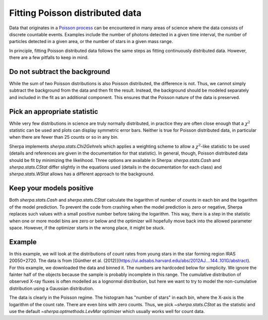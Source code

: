 Fitting Poisson distributed data
================================

Data that originates in a `Poisson process <https://en.wikipedia.org/wiki/Poisson_point_process>`_
can be encountered in many areas of science where the data consists of
discrete countable events. Examples include the number of photons detected
in a given time interval, the number of particles detected in a given
area, or the number of stars in a given mass range.

In principle, fitting Poisson distributed data follows the same steps as fitting
continuously distributed data. However, there are a few pitfalls to keep in mind.

Do not subtract the background
------------------------------
While the sum of two Poisson distributions is also Poisson distributed, the difference
is not. Thus, we cannot simply subtract the background from the data and then fit the result.
Instead, the background should be modeled separately and included in the fit as an additional
component. This ensures that the Poisson nature of the data is preserved.



Pick an appropriate statistic
-----------------------------

While very few distributions in science are truly normally distributed, in practice
they are often close enough that a :math:`\chi^2` statistic can be used and plots can
display symmetric error bars. Neither is true for Poisson distributed data, in particular
when there are fewer than 25 counts or so in any bin.

Sherpa implements `sherpa.stats.Chi2Gehrels` which applies a
weighting scheme to allow a :math:`\chi^2`-like statistic to be used (details and
references are given in the documentation for that statistic).
In general, though, Poisson distributed data should be fit by minimizing the
likelihood. Three options are available in Sherpa:
`sherpa.stats.Cash` and `sherpa.stats.CStat` differ slightly in the equations used (details
in the documentation for each class) and `sherpa.stats.WStat` allows has a different approach
to the background.


Keep your models positive
-------------------------
Both `sherpa.stats.Cash` and `sherpa.stats.CStat` calculate the logarithm
of number of counts in each bin and the logarithm of the model prediction.
To prevent the code from crashing when the model prediction is zero or negative, Sherpa
replaces such values with a small positive number before taking the logarithm.
This way, there is a step in the statistic when one or more model bins are zero or below
and the optimizer will hopefully move back into the allowed parameter space. However, if
the optimizer starts in the wrong place, it might be stuck.

Example
-------
In this example, we will look at the distributions of count rates from
young stars in the star forming region IRAS 20050+2720. The data is from
[Günther et al. (2012)](https://ui.adsabs.harvard.edu/abs/2012AJ....144..101G/abstract).
For this example, we downloaded the data and binned it.
The numbers are hardcoded below for simplicity.
We ignore the fainter half of the objects because the sample is probably
incomplete in this range. The cumulative distribution of observed X-ray fluxes
is often modelled as a lognormal distribution, but here we want to try to model
the non-cumulative distribution using a Gaussian distribution.

.. plot::
    :include-source:
    :context:
    :nofigs:

    >>> import numpy as np
    >>> from sherpa.data import Data1DInt
    >>> from sherpa.models import Gauss1D
    >>> from sherpa.stats import CStat
    >>> from sherpa.optmethods import LevMar
    >>> from sherpa.fit import Fit
    >>>
    >>> hist = np.array([45, 50, 43, 30, 27, 32,  5,  8,  0,  4,  1,  0])
    >>> edges = np.array([-6.5, -6.3, -6.1, -5.9, -5.7, -5.5, -5.3, -5.1, -4.9, -4.7, -4.5,
    ...    -4.3, -4.1])
    >>> xrayflux = Data1DInt('xrayflux', edges[:-1], edges[1:], hist)

The data is clearly in the Poisson regime. The histogram has "number of stars"
in each bin, where the X-axis is the logarithm of the count rate. There are
even bins with zero counts.
Thus, we pick `~sherpa.stats.CStat` as the statistic and use the default
`~sherpa.optmethods.LevMar` optimizer which usually works well for count data.

.. plot::
    :include-source:
    :context:

    >>> from sherpa.plot import DataPlot, ModelPlot
    >>> xraydistribution = Gauss1D('xraydistribution')
    >>> xfit = Fit(data=xrayflux, model=xraydistribution, stat=CStat(), method=LevMar())
    >>> xfit.guess()
    >>> print(xfit.fit())
    datasets       = None
    itermethodname = none
    methodname     = levmar
    statname       = cstat
    succeeded      = True
    parnames       = ('xraydistribution.fwhm', 'xraydistribution.pos', 'xraydistribution.ampl')
    parvals        = (1.502103404881948, -6.254572554858249, 235.94188464394244)
    statval        = 24.122296228170086
    istatval       = 60.989781628740936
    dstatval       = 36.86748540057085
    numpoints      = 12
    dof            = 9
    qval           = 0.004112093257497959
    rstat          = 2.6802551364633427
    message        = successful termination
    nfev           = 25

    >>> dplot = DataPlot()
    >>> dplot.prepare(xfit.data)
    >>> mplot = ModelPlot()
    >>> mplot.prepare(xfit.data, xfit.model)
    >>> dplot.plot()
    >>> mplot.overplot()



